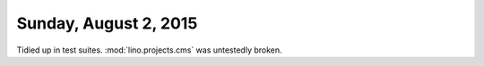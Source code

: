 ======================
Sunday, August 2, 2015
======================

Tidied up in test suites. :mod:`lino.projects.cms` was untestedly
broken.
